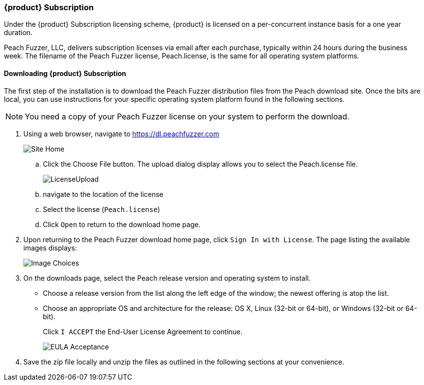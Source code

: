 [[License_Subscription]]
=== {product} Subscription

Under the {product} Subscription licensing scheme, 
{product} is licensed on a per-concurrent instance basis for a one year duration.

Peach Fuzzer, LLC,
delivers subscription licenses via email after each purchase,
typically within 24 hours during the business week.
The filename of the Peach Fuzzer license,
+Peach.license+,
is the same for all operating system platforms.

==== Downloading {product} Subscription

The first step of the installation is to download the Peach Fuzzer distribution files from the Peach download site.
Once the bits are local,
you can use instructions for your specific operating system platform found in the following sections.

NOTE: You need a copy of your Peach Fuzzer license on your system to perform the download.

. Using a web browser, navigate to https://dl.peachfuzzer.com
+
image::{images}/Common/Installation/Site_Home.png[scalewidth="60%"]

.. Click the Choose File button. The upload dialog display allows you to select the +Peach.license+ file.
+
image::{images}/Common/Installation/LicenseUpload.png[scalewidth="60%"]

.. navigate to the location of the license
.. Select the license (`Peach.license`)
.. Click `Open` to return to the download home page.

. Upon returning to the Peach Fuzzer download home page, click `Sign In with License`.
The page listing the available images displays:
+
image::{images}/Common/Installation/Image_Choices.png[scalewidth="70%"]

. On the downloads page, select the Peach release version and operating system to install.

** Choose a release version from the list along the left edge of the window;
the newest offering is atop the list.
** Choose an appropriate OS and architecture for the release:
OS X,
Linux (32-bit or 64-bit),
or Windows (32-bit or 64-bit).
+
Click `I ACCEPT` the End-User License Agreement to continue.
+
image::{images}/Common/Installation/EULA_Acceptance.png[scalewidth="70%"]

. Save the zip file locally and unzip the files as outlined in the following sections at your convenience.

// end
